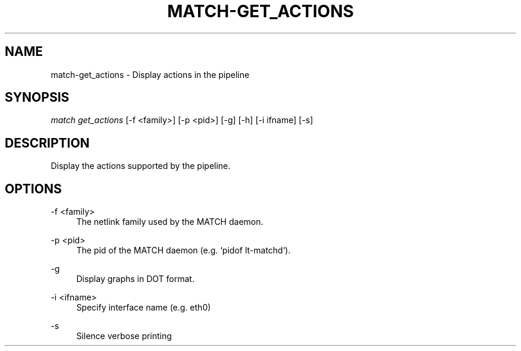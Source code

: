 .\" Header and footer
.TH "MATCH\-GET_ACTIONS" "1" "" "MATCH Tool" "MATCH Manual"

.\" Name and brief description
.SH "NAME"
match\-get_actions \- Display actions in the pipeline

.\" Options, brief
.SH SYNOPSIS
.nf
\fImatch get_actions\fR [\-f <family>] [\-p <pid>] [\-g] [\-h] [\-i ifname] [\-s]
.fi

.\" Detailed description
.SH DESCRIPTION
Display the actions supported by the pipeline.

.\" Options, detailed
.SH OPTIONS

.br
\-f <family>
.RS 4
The netlink family used by the MATCH daemon.
.RE

.br
\-p <pid>
.RS 4
The pid of the MATCH daemon (e.g. `pidof lt-matchd`).
.RE

.br
\-g
.RS 4
Display graphs in DOT format.
.RE

.br
\-i <ifname>
.RS 4
Specify interface name (e.g. eth0)
.RE

.br
\-s
.RS 4
Silence verbose printing
.RE
